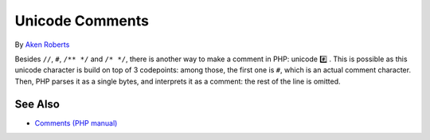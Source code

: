 .. _unicode-comments:

Unicode Comments
----------------

.. meta::
	:description:
		Unicode Comments: Besides ``//``, ``#``, ``/** */`` and ``/* */``, there is another way to make a comment in PHP: unicode #️⃣️ .
	:twitter:card: summary_large_image
	:twitter:site: @exakat
	:twitter:title: Unicode Comments
	:twitter:description: Unicode Comments: Besides ``//``, ``#``, ``/** */`` and ``/* */``, there is another way to make a comment in PHP: unicode #️⃣️ 
	:twitter:creator: @exakat
	:twitter:image:src: https://php-tips.readthedocs.io/en/latest/_images/unicode_comments.png
	:og:image: https://php-tips.readthedocs.io/en/latest/_images/unicode_comments.png
	:og:title: Unicode Comments
	:og:type: article
	:og:description: Besides ``//``, ``#``, ``/** */`` and ``/* */``, there is another way to make a comment in PHP: unicode #️⃣️ 
	:og:url: https://php-tips.readthedocs.io/en/latest/tips/unicode_comments.html
	:og:locale: en

.. raw:: html

	<script type="application/ld+json">{"@context":"https:\/\/schema.org","@graph":[{"@type":"WebPage","@id":"https:\/\/php-tips.readthedocs.io\/en\/latest\/tips\/unicode_comments.html","url":"https:\/\/php-tips.readthedocs.io\/en\/latest\/tips\/unicode_comments.html","name":"Unicode Comments","isPartOf":{"@id":"https:\/\/www.exakat.io\/"},"datePublished":"Sat, 30 Nov 2024 10:25:42 +0000","dateModified":"Sat, 30 Nov 2024 10:25:42 +0000","description":"Besides ``\/\/``, ``#``, ``\/** *\/`` and ``\/* *\/``, there is another way to make a comment in PHP: unicode #\ufe0f\u20e3\ufe0f ","inLanguage":"en-US","potentialAction":[{"@type":"ReadAction","target":["https:\/\/php-tips.readthedocs.io\/en\/latest\/tips\/unicode_comments.html"]}]},{"@type":"WebSite","@id":"https:\/\/www.exakat.io\/","url":"https:\/\/www.exakat.io\/","name":"Exakat","description":"Smart PHP static analysis","inLanguage":"en-US"}]}</script>

By `Aken Roberts <https://bsky.app/profile/akenroberts.com>`_

Besides ``//``, ``#``, ``/** */`` and ``/* */``, there is another way to make a comment in PHP: unicode #️⃣️ . This is possible as this unicode character is build on top of 3 codepoints: among those, the first one is ``#``, which is an actual comment character. Then, PHP parses it as a single bytes, and interprets it as a comment: the rest of the line is omitted.

.. image:: ../images/unicode_comments.png

See Also
________

* `Comments (PHP manual) <https://www.php.net/manual/en/language.basic-syntax.comments.php>`_

